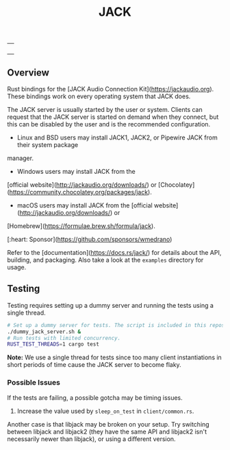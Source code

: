 #+TITLE: JACK

| [[https://opensource.org/licenses/MIT][https://img.shields.io/badge/License-MIT-yellow.svg]] |
| [[https://github.com/RustAudio/rust-jack/actions][https://github.com/RustAudio/rust-jack/workflows/Rust/badge.svg]] |
| [[https://crates.io/crates/jack][https://img.shields.io/crates/v/jack.svg]] |
| [[https://docs.rs/jack][https://docs.rs/jack/badge.svg]] |

** Overview
:PROPERTIES:
:CUSTOM_ID: Overview-9s7h6d81ktj0
:END:

Rust bindings for the [JACK Audio Connection Kit](https://jackaudio.org). These bindings work on every
operating system that JACK does.

The JACK server is usually started by the user or system. Clients can request that the JACK server is
started on demand when they connect, but this can be disabled by the user and is the recommended
configuration.

  * Linux and BSD users may install JACK1, JACK2, or Pipewire JACK from their system package
manager.
  * Windows users may install JACK from the
  [official website](http://jackaudio.org/downloads/) or
  [Chocolatey](https://community.chocolatey.org/packages/jack).
  * macOS users may install JACK from the [official website](http://jackaudio.org/downloads/) or
  [Homebrew](https://formulae.brew.sh/formula/jack).

[:heart: Sponsor](https://github.com/sponsors/wmedrano)

Refer to the [documentation](https://docs.rs/jack/) for details about the API, building, and packaging.
Also take a look at the =examples= directory for usage.

** Testing
:PROPERTIES:
:CUSTOM_ID: Testing-7y451e81ktj0
:END:

Testing requires setting up a dummy server and running the tests using a single
thread.

#+BEGIN_SRC sh
# Set up a dummy server for tests. The script is included in this repository.
./dummy_jack_server.sh &
# Run tests with limited concurrency.
RUST_TEST_THREADS=1 cargo test
#+END_SRC

**Note:** We use a single thread for tests since too many client
instantiations in short periods of time cause the JACK server to become flaky.

*** Possible Issues
:PROPERTIES:
:CUSTOM_ID: TestingPossibleIssues-8u551e81ktj0
:END:

If the tests are failing, a possible gotcha may be timing issues.

1. Increase the value used by ~sleep_on_test~ in =client/common.rs=.

Another case is that libjack may be broken on your setup. Try switching between
libjack and libjack2 (they have the same API and libjack2 isn't necessarily
newer than libjack), or using a different version.
